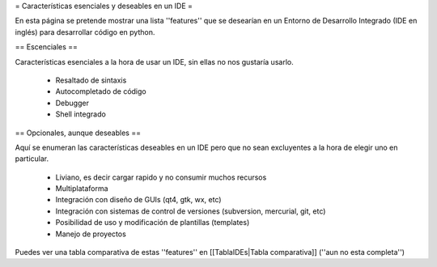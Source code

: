 = Características esenciales y deseables en un IDE =

En esta página se pretende mostrar una lista ''features'' que se desearían en un Entorno de Desarrollo Integrado (IDE en inglés) para desarrollar código en python.


== Escenciales ==

Características esenciales a la hora de usar un IDE, sin ellas no nos gustaría usarlo.

 * Resaltado de sintaxis
 * Autocompletado de código
 * Debugger
 * Shell integrado


== Opcionales, aunque deseables ==

Aquí se enumeran las características deseables en un IDE pero que no sean excluyentes a la hora de elegir uno en particular.

 * Liviano, es decir cargar rapido y no consumir muchos recursos
 * Multiplataforma
 * Integración con diseño de GUIs (qt4, gtk, wx, etc)
 * Integración con sistemas de control de versiones (subversion, mercurial, git, etc)
 * Posibilidad de uso y modificación de plantillas (templates)
 * Manejo de proyectos


Puedes ver una tabla comparativa de estas ''features'' en [[TablaIDEs|Tabla comparativa]] (''aun no esta completa'')

